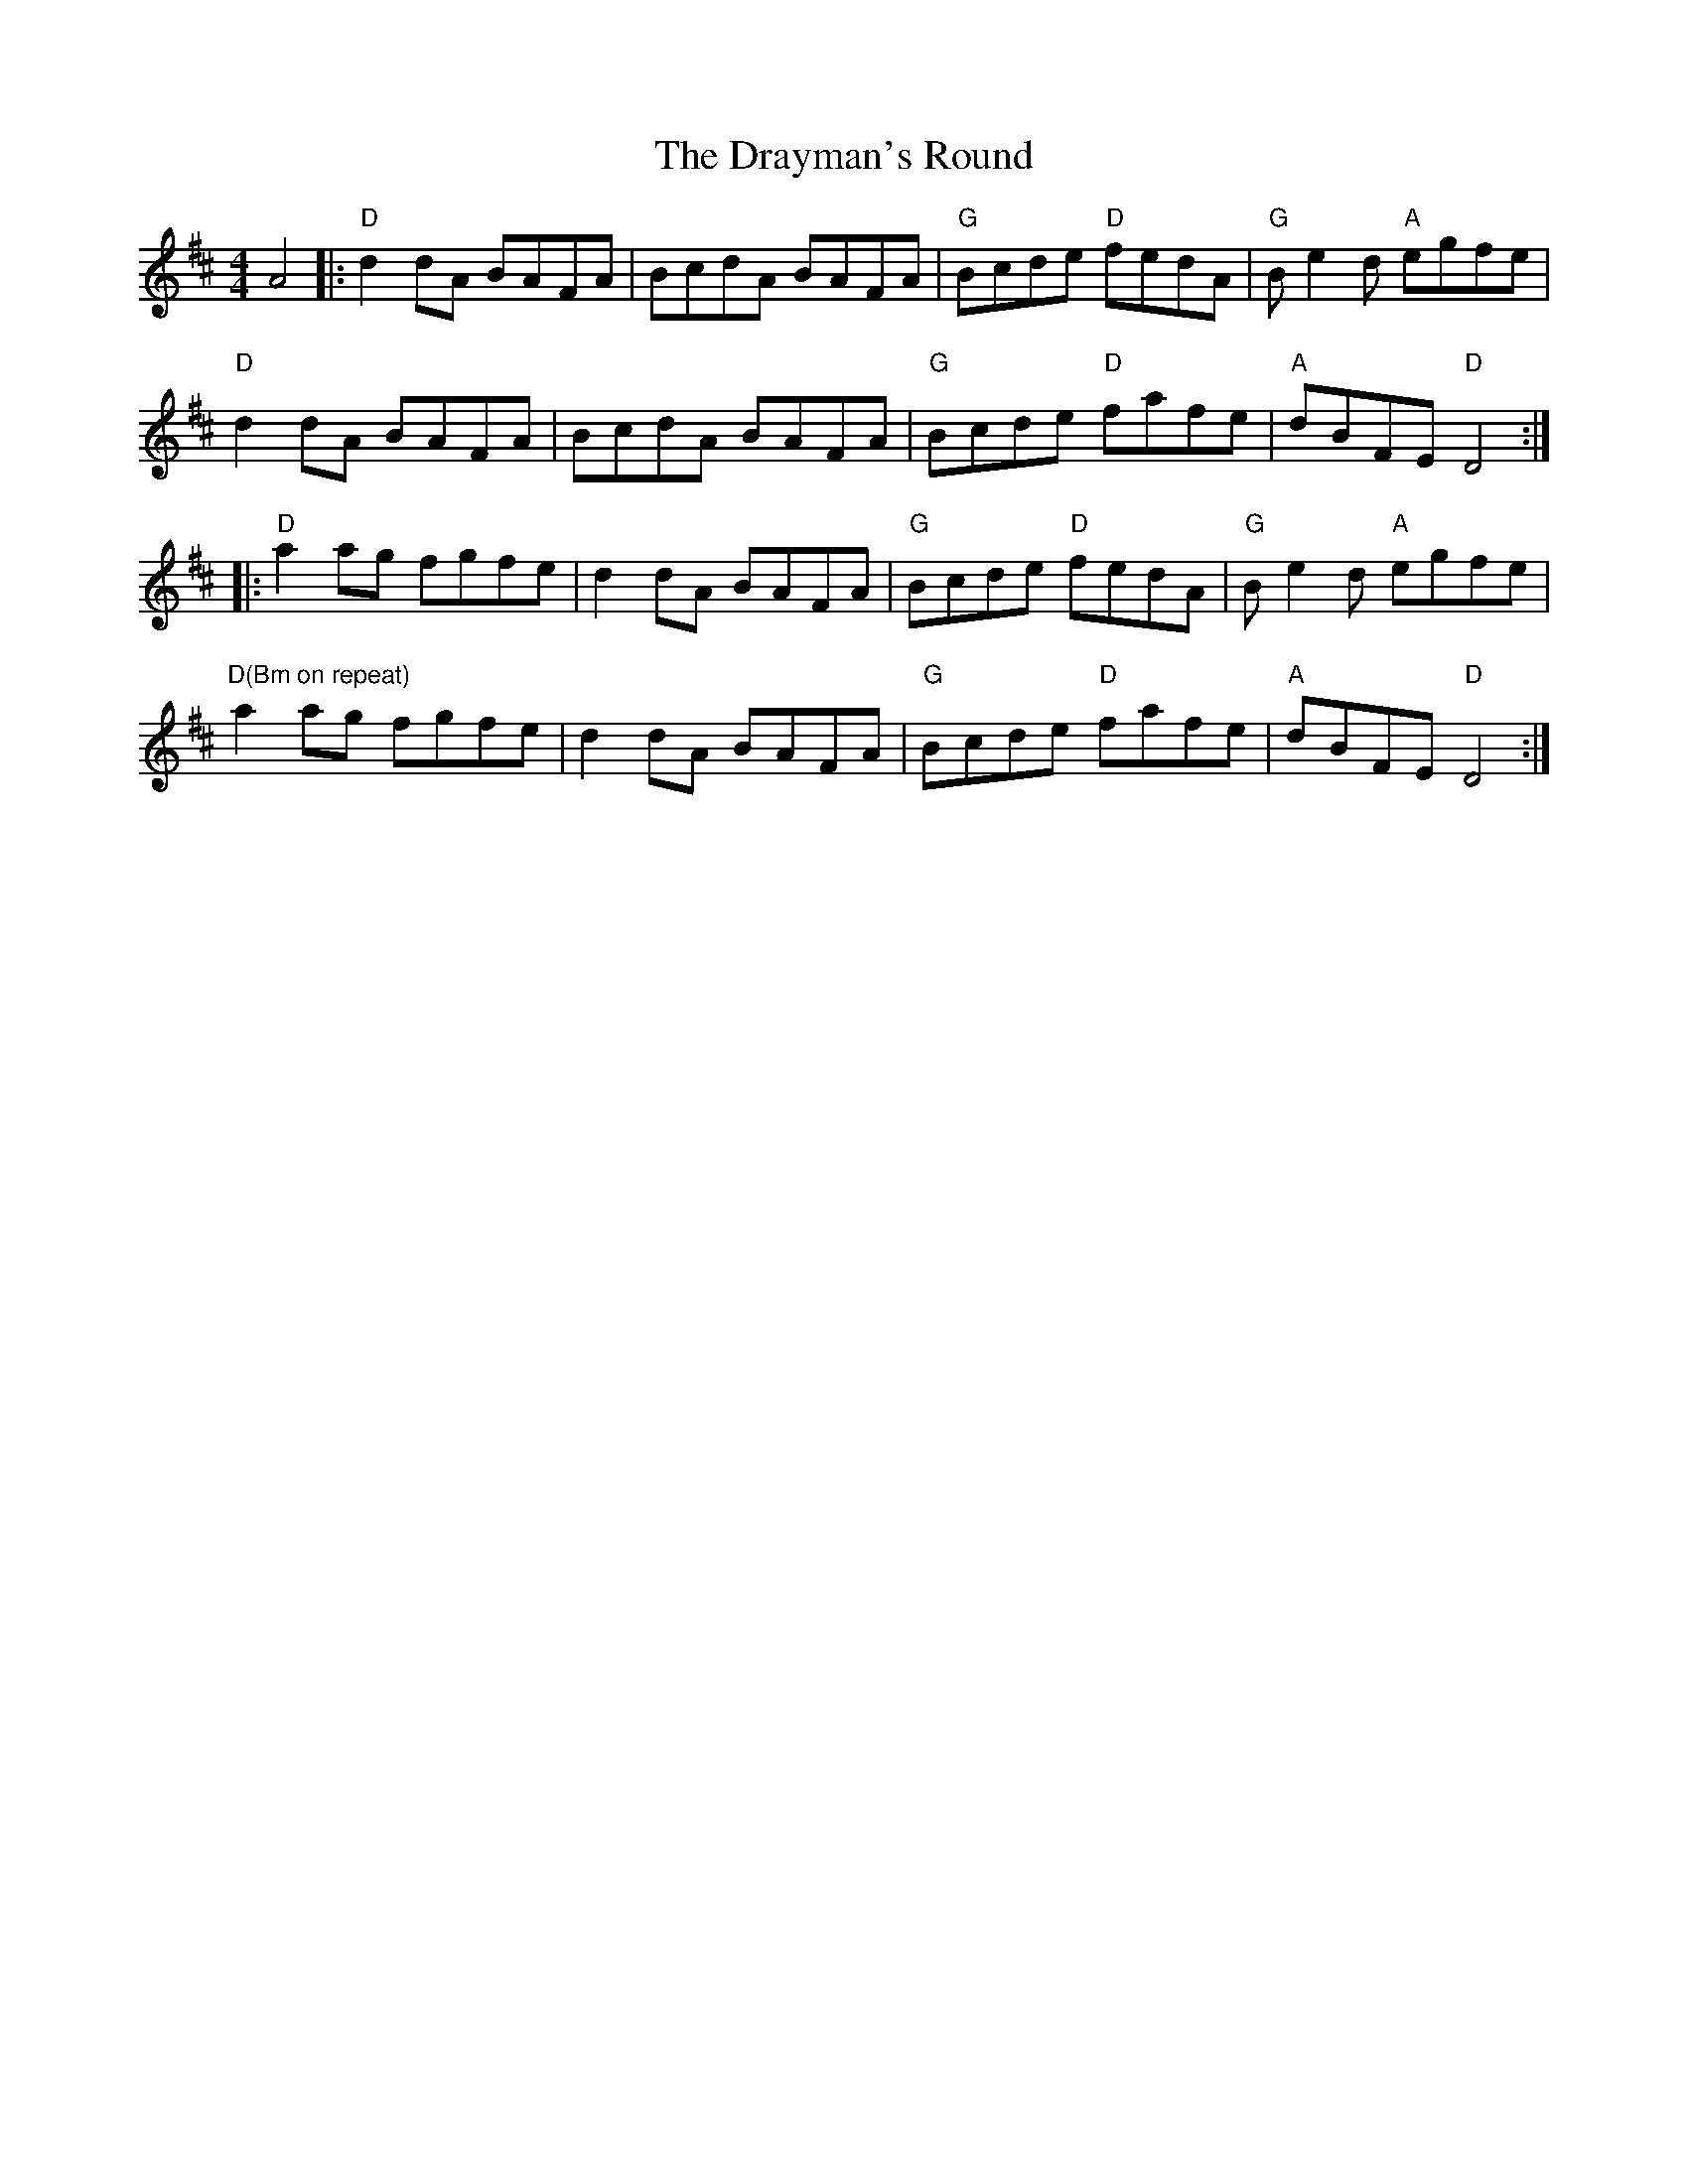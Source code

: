 X: 10826
T: Drayman's Round, The
R: reel
M: 4/4
K: Dmajor
A4|:"D"d2dA BAFA|BcdA BAFA|"G"Bcde "D"fedA|"G"Be2d "A"egfe|
"D"d2dA BAFA|BcdA BAFA|"G"Bcde "D"fafe|"A"dBFE "D"D4:|
|:"D"a2ag fgfe|d2dA BAFA|"G"Bcde "D"fedA|"G"Be2d "A"egfe|
"D(Bm on repeat)"a2ag fgfe|d2dA BAFA|"G"Bcde "D"fafe|"A"dBFE "D"D4:|

